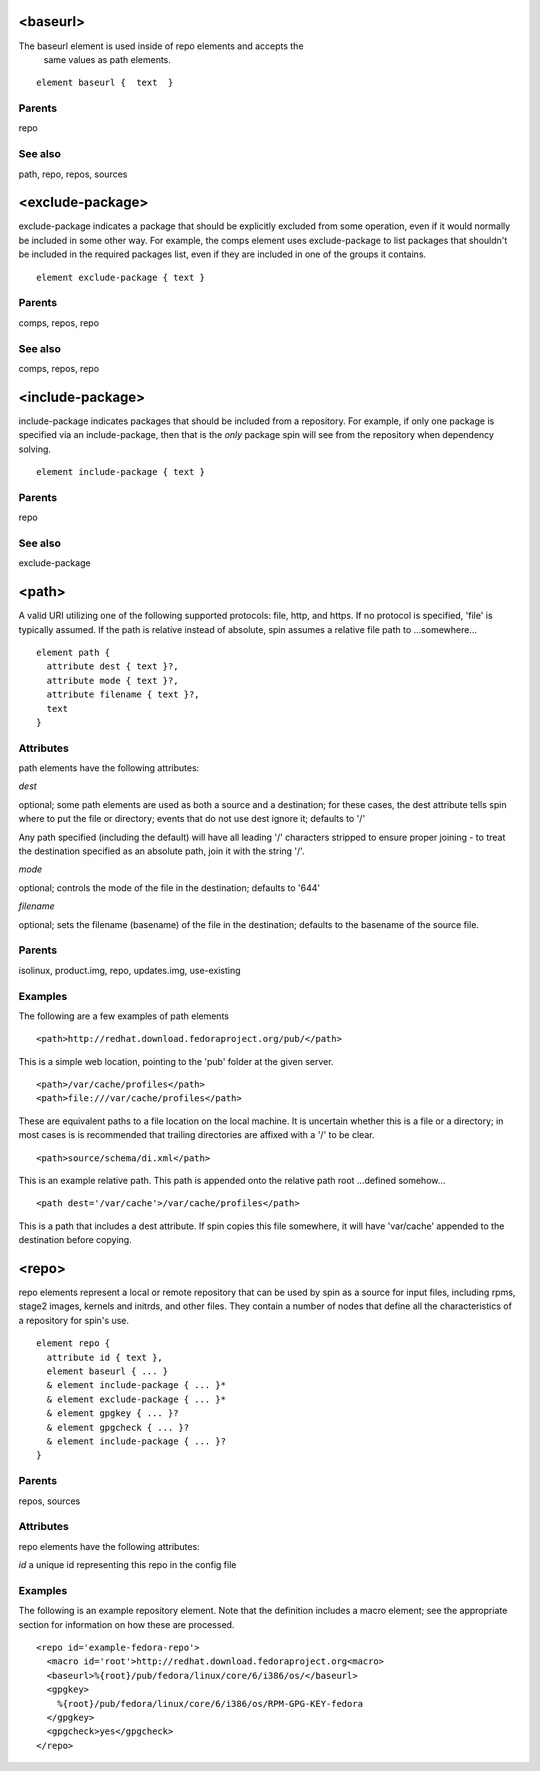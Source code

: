 <baseurl>
---------

The baseurl element is used inside of repo elements and accepts the
      same values as path elements.
      

::

	element baseurl {  text  }


Parents
*******

repo

See also
********

path, repo, repos, sources

<exclude-package>
-----------------


exclude-package indicates a package that should be explicitly excluded
from some operation, even if it would normally be included in some other
way.  For example, the comps element uses exclude-package to list
packages that shouldn't be included in the required packages list, even
if they are included in one of the groups it contains.


::

	element exclude-package { text }


Parents
*******

comps, repos, repo

See also
********

comps, repos, repo

<include-package>
-----------------


include-package indicates packages that should be included from a
repository.  For example, if only one package is specified via an
include-package, then that is the *only* package spin will see from the
repository when dependency solving.


::

	element include-package { text }


Parents
*******

repo

See also
********

exclude-package

<path>
------


A valid URI utilizing one of the following supported protocols: file, http,
and https.  If no protocol is specified, 'file' is typically assumed.  If the
path is relative instead of absolute, spin assumes a relative file path
to ...somewhere...


::

	element path {
	  attribute dest { text }?,
	  attribute mode { text }?,
	  attribute filename { text }?,
	  text
	}


Attributes
**********

path elements have the following attributes:

*dest* 

optional; some path elements are used as both a source and a destination;
for these cases, the dest attribute tells spin where to put the file
or directory; events that do not use dest ignore it; defaults to '/'



Any path specified (including the default) will have all leading '/'
characters stripped to ensure proper joining - to treat the destination
specified as an absolute path, join it with the string '/'.


*mode* 

optional; controls the mode of the file in the destination; defaults
to '644'


*filename* 

optional; sets the filename (basename) of the file in the destination;
defaults to the basename of the source file.


Parents
*******

isolinux, product.img, repo, updates.img, use-existing

Examples
********


The following are a few examples of path elements


::

	<path>http://redhat.download.fedoraproject.org/pub/</path>



This is a simple web location, pointing to the 'pub' folder at the given
server.


::

	<path>/var/cache/profiles</path>
	<path>file:///var/cache/profiles</path>



These are equivalent paths to a file location on the local machine.  It is
uncertain whether this is a file or a directory; in most cases is is
recommended that trailing directories are affixed with a '/' to be clear.


::

	<path>source/schema/di.xml</path>



This is an example relative path.  This path is appended onto the relative
path root ...defined somehow...


::

	<path dest='/var/cache'>/var/cache/profiles</path>



This is a path that includes a dest attribute.  If spin copies this file
somewhere, it will have 'var/cache' appended to the destination before copying.


<repo>
------


repo elements represent a local or remote repository that can be used by
spin as a source for input files, including rpms, stage2 images, kernels
and initrds, and other files.  They contain a number of nodes that define all
the characteristics of a repository for spin's use.


::

	element repo {
	  attribute id { text },
	  element baseurl { ... }
	  & element include-package { ... }*
	  & element exclude-package { ... }*
	  & element gpgkey { ... }?
	  & element gpgcheck { ... }?
	  & element include-package { ... }?
	}


Parents
*******

repos, sources

Attributes
**********

repo elements have the following attributes:

*id* 
a unique id representing this repo in the config file

Examples
********


The following is an example repository element.  Note that the definition
includes a macro element; see the appropriate section for information on
how these are processed.


::

	<repo id='example-fedora-repo'>
	  <macro id='root'>http://redhat.download.fedoraproject.org<macro>
	  <baseurl>%{root}/pub/fedora/linux/core/6/i386/os/</baseurl>
	  <gpgkey>
	    %{root}/pub/fedora/linux/core/6/i386/os/RPM-GPG-KEY-fedora
	  </gpgkey>
	  <gpgcheck>yes</gpgcheck>
	</repo>


